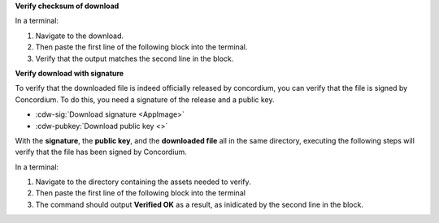 

**Verify checksum of download**

In a terminal:

#. Navigate to the download.
#. Then paste the first line of the following block into the terminal.
#. Verify that the output matches the second line in the block.

.. code-block:: console
    :substitutions:

    $sha256sum |cdw-appimage|
    |cdw-appimage-checksum|

**Verify download with signature**

To verify that the downloaded file is indeed officially released by concordium, you can verify that the file is signed by Concordium. To do this, you need a signature of the release and a public key.

* :cdw-sig:`Download signature <AppImage>`
* :cdw-pubkey:`Download public key <>`

With the **signature**, the **public key**, and the **downloaded file** all in the same directory, executing the following steps will verify that the file has been signed by Concordium.

In a terminal:

#. Navigate to the directory containing the assets needed to verify.
#. Then paste the first line of the following block into the terminal
#. The command should output **Verified OK** as a result, as inidicated by the second line in the block.

.. code-block:: console
    :substitutions:

    $openssl dgst -sha256 -verify cdw-public.pem -signature |cdw-appimage|.sig |cdw-appimage|
    Verified OK
